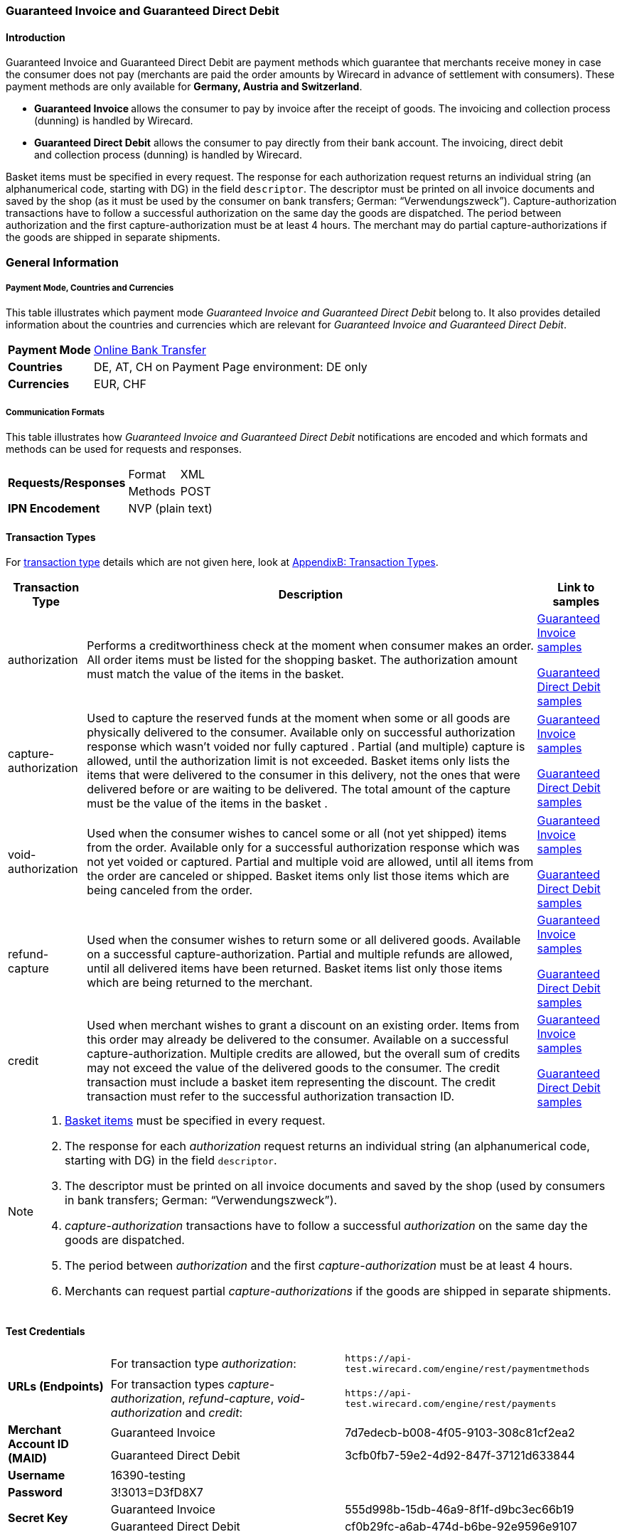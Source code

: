 [#GuaranteedInvoiceandDirectDebit]
=== Guaranteed Invoice and Guaranteed Direct Debit

[#GuaranteedInvoiceandDirectDebit_Introduction]
==== Introduction

Guaranteed Invoice and Guaranteed Direct Debit are payment methods which
guarantee that merchants receive money in case the consumer does not pay
(merchants are paid the order amounts by Wirecard in advance of
settlement with consumers). These payment methods are only available
for *Germany, Austria and Switzerland*.

* **Guaranteed Invoice **allows the consumer to pay by invoice after the
receipt of goods. The invoicing and collection process (dunning) is
handled by Wirecard.
* *Guaranteed Direct Debit* allows the consumer to pay directly from
their bank account. The invoicing, direct debit and collection process
(dunning) is handled by Wirecard.

//-

Basket items must be specified in every request. The response for each
authorization request returns an individual string (an alphanumerical
code, starting with DG) in the field `descriptor`. The descriptor must
be printed on all invoice documents and saved by the shop (as it must be
used by the consumer on bank transfers; German: “Verwendungszweck”).­­
Capture-authorization transactions have to follow a successful
authorization on the same day the goods are dispatched. The period
between authorization and the first capture-authorization must be at
least 4 hours. The merchant may do partial capture-authorizations if the
goods are shipped in separate shipments.

[#GuaranteedInvoiceandDirectDebit_GeneralInformation]
=== General Information

===== Payment Mode, Countries and Currencies

This table illustrates which payment mode _Guaranteed Invoice and
Guaranteed Direct Debit_ belong to. It also provides detailed
information about the countries and currencies which are relevant for
_Guaranteed Invoice and Guaranteed Direct Debit_.

[%autowidth]
[stripes=none]
[cols=",",]
|===
|*Payment Mode*
|<<PaymentMethods_PaymentMode_OnlineBankTransfer, Online Bank Transfer>>
|*Countries* v|DE, AT, CH
on Payment Page environment: DE only
|*Currencies* |EUR, CHF
|===

[#GuaranteedInvoiceandDirectDebit_Communication]
===== Communication Formats

This table illustrates how _Guaranteed Invoice and Guaranteed Direct Debit_ notifications are encoded and which formats and methods can be
used for requests and responses.

[%autowidth]
[stripes=none]
|===
.2+| *Requests/Responses* | Format | XML
   | Methods |POST
   | *IPN Encodement* 2+| NVP (plain text) |
|===

[#GuaranteedInvoiceandDirectDebit_TransactionTypes]
==== Transaction Types

For <<Glossary_TransactionType, transaction type>> details which are not given here, look
at <<AppendixB, AppendixB: Transaction Types>>.


[%autowidth]
[stripes=none]
|===
|Transaction Type |Description |Link to samples

|authorization |Performs a creditworthiness check at the moment when
consumer makes an order. All order items must be listed for the shopping
basket. The authorization amount must match the value of the items in
the basket.
v|<<GuaranteedInvoiceandDirectDebit_Samples_GuaranteedInvoice, Guaranteed Invoice samples>>

<<GuaranteedInvoiceandDirectDebit_Samples_DirectDebit, Guaranteed Direct Debit samples>>

|capture-authorization |Used to capture the reserved funds at the moment
when some or all goods are physically delivered to the consumer.
Available only on successful authorization response which wasn’t voided
nor fully captured . Partial (and multiple) capture is allowed, until
the authorization limit is not exceeded. Basket items only lists the
items that were delivered to the consumer in this delivery, not the ones
that were delivered before or are waiting to be delivered. The total
amount of the capture must be the value of the items in the basket .
v|<<GuaranteedInvoiceandDirectDebit_Samples_GuaranteedInvoice, Guaranteed Invoice samples>>

<<GuaranteedInvoiceandDirectDebit_Samples_DirectDebit, Guaranteed Direct Debit samples>>
|void-authorization |Used when the consumer wishes to cancel some or all
(not yet shipped) items from the order. Available only for a successful
authorization response which was not yet voided or captured. Partial and
multiple void are allowed, until all items from the order are canceled
or shipped. Basket items only list those items which are being canceled
from the order.
v|<<GuaranteedInvoiceandDirectDebit_Samples_GuaranteedInvoice, Guaranteed Invoice samples>>

<<GuaranteedInvoiceandDirectDebit_Samples_DirectDebit, Guaranteed Direct Debit samples>>
|refund-capture |Used when the consumer wishes to return some or all
delivered goods. Available on a successful capture-authorization.
Partial and multiple refunds are allowed, until all delivered items have
been returned. Basket items list only those items which are being
returned to the merchant.
v|<<GuaranteedInvoiceandDirectDebit_Samples_GuaranteedInvoice, Guaranteed Invoice samples>>

<<GuaranteedInvoiceandDirectDebit_Samples_DirectDebit, Guaranteed Direct Debit samples>>
|credit |Used when merchant wishes to grant a discount on an existing
order. Items from this order may already be delivered to the consumer.
Available on a successful capture-authorization. Multiple credits are
allowed, but the overall sum of credits may not exceed the value of the
delivered goods to the consumer. The credit transaction must include a
basket item representing the discount. The credit transaction must refer
to the successful authorization transaction ID.
v|<<GuaranteedInvoiceandDirectDebit_Samples_GuaranteedInvoice, Guaranteed Invoice samples>>

<<GuaranteedInvoiceandDirectDebit_Samples_DirectDebit, Guaranteed Direct Debit samples>>
|===

[NOTE]
====
. <<GuaranteedInvoiceandDirectDebit_BasketItemsDetails, Basket items>>  must be specified in every request.
. The response for each _authorization_ request returns an individual
string (an alphanumerical code, starting with DG) in the
field `descriptor`.
. The descriptor must be printed on all invoice documents and saved by
the shop (used by consumers in bank transfers; German:
“Verwendungszweck”).­­
. _capture-authorization_ transactions have to follow a successful
_authorization_ on the same day the goods are dispatched.
. The period between _authorization_ and the first
_capture-authorization_ must be at least 4 hours.
. Merchants can request partial _capture-authorizations_ if the goods
are shipped in separate shipments.
//-
====

[#GuaranteedInvoiceandDirectDebit_TestCredentials]
==== Test Credentials

[cols=",,"]
[%autowidth]
[stripes=none]
|===
.2+|*URLs (Endpoints)*
|For transaction type _authorization_:
|`\https://api-test.wirecard.com/engine/rest/paymentmethods`
|For transaction types _capture-authorization_, _refund-capture_,
_void-authorization_ and _credit_:
|``\https://api-test.wirecard.com/engine/rest/payments``
.2+|*Merchant Account ID (MAID)*
|Guaranteed Invoice
|7d7edecb-b008-4f05-9103-308c81cf2ea2
|Guaranteed Direct Debit
|3cfb0fb7-59e2-4d92-847f-37121d633844
|*Username*
2+|16390-testing
|*Password*
2+|3!3013=D3fD8X7
.2+|*Secret Key*
|Guaranteed Invoice
|555d998b-15db-46a9-8f1f-d9bc3ec66b19
.2+|Guaranteed Direct Debit
|cf0b29fc-a6ab-474d-b6be-92e9596e9107
|===

[#GuaranteedInvoiceandDirectDebit_Workflow]
==== Workflow

[#GuaranteedInvoiceandDirectDebit_StandardProcess]
===== Standard Process

[#GuaranteedInvoiceandDirectDebit_GuaranteedInvoice]
====== Guaranteed Invoice

image::images/11-13-guaranteed-invoice-and-direct-debit/guaranteed_invoice_workflow.png[Guaranteed Invoice Workflow, width=950, align="center"]

. Consumer adds items to shopping basket.
. Consumer selects the payment method _Guaranteed Invoice_.
. Merchant sends an _authorization_ request including items to
Wirecard.
. Merchant receives an _authorization_ response, including the
descriptor (an alphanumerical code, starting with DG).
. Merchant sends a _capture_ request to Wirecard when the items
are ready for delivery.
. After a successful _capture_, Wirecard or Merchant generates
the invoice, including the descriptor (an alphanumerical code, starting
with DG).
. Merchant waits for the incoming payment.
. If any payment changes are necessary, the following transaction types
are available: _credit_, _refund-capture_ or _void-authorization_.

//-

[#GuaranteedInvoiceandDirectDebit_GuaranteedDirectDebit]
====== Guaranteed Direct Debit

image::images/11-13-guaranteed-invoice-and-direct-debit/guaranteed_DD_workflow.png[Guaranteed Direct Debit Workflow, width=950, align="center"]

. Consumer adds items to shopping basket.
. Consumer selects the payment method _Guaranteed Direct Debit_.
. Merchant sends an _authorization_ request including items to
Wirecard.
. Merchant receives an _authorization_ response, including the
descriptor (an alphanumerical code, starting with DG).
. Merchant sends a _capture_ request to Wirecard when the items
are ready for delivery.
. After a successful _capture_, Wirecard or Merchant generates
the invoice, including the descriptor (an alphanumerical code, starting
with DG).
. Wirecard Bank collects the transaction amount from consumer's
bank account.
. If any payment changes are necessary, the following transaction types
are available: _credit_, _refund-capture_ or _void-authorization_.

//-

[#GuaranteedInvoiceandDirectDebit_ProcessChain]
===== Process Chain

Every merchant needs to follow the process chains below successfully in
a test environment to get an approval to go live. Wirecard checks and
approves the frontend/checkout and invoices (if generated and sent out
by the merchant).

NOTE: Please provide us with the order number and descriptor for each
transaction. 

[#GuaranteedInvoiceandDirectDebit_SimpleProcessChainforGuaranteedInvoice]
====== Simple Process Chain for Guaranteed Invoice

.A: Partial Cancelations

. Order (2 products + shipping costs + voucher) <authorization>
. Partial cancellation of 1 product <void-authorization>
. Partial cancellation of the rest <void-authorization>

//-

.B: Full Cancellation

. Order (2 products + shipping costs) <authorization>
. Full order cancellation <void-authorization>

//-

.C: Partial Deliveries

. Order (3 products + shipping costs + voucher) <authorization>
. Partial delivery of 1 product + shipping costs + voucher <capture-authorization>
. Partial delivery of the rest <capture-authorization>

//-

.D: Partial Cancellation & Partial Delivery

. Order (2 products + shipping costs + voucher) <authorization>
. Partial cancellation of 1 product <void-authorization>
. Partial delivery of 1 product + shipping costs + voucher <capture-authorization> +
. Invoice generation 

//-

.E: Partial Returns

. Order (2 products + shipping costs + voucher) <authorization>
. Complete delivery of the order <capture-authorization>
. Invoice generation
. Partial return of 1 product <refund-capture>
. Partial return of the rest <refund-capture> 

//-

.F: Full Return

. Order (2 products + shipping costs + voucher) <authorization>
. Complete delivery of the order <capture-authorization>
. Invoice generation
. Full return of the order <refund-capture> 

//-

.G: Reduction

. Order (2 products + shipping costs + voucher) <authorization>
. Reduction with negative amount <credit>
. Complete delivery of the order <capture-authorization>
. Invoice generation

//-

[#GuaranteedInvoiceandDirectDebit_ComplexProcessChainforGuaranteedInvoice]
====== Complex Process Chain for Guaranteed Invoice

.X: Reduction & Adjustment Charges

. Order (6 products including shipping costs) <authorization>
. Reduction with negative amount <credit>
. Partial delivery of 2 products + reduction <capture-authorization>
. Invoice generation 
. Adjustment charge with positive amount <credit>
. Partial delivery of the rest = 4 products + adjustment charge <capture-authorization> +
. Invoice generation
. Reduction with negative amount <credit>

//-

.Y: Partial Cancellation & Partial Return

. Order (6 products including shipping costs) <authorization>
. Partial delivery of 3 products <capture-authorization>
. Invoice generation
. Partial cancellation of 1 product <void-authorization>
. Partial return of 2 products <refund-capture>
. Partial delivery of 2 products <capture-authorization>
. Invoice generation
. Partial return of the rest = 3 products <refund-capture>

//-

[#GuaranteedInvoiceandDirectDebit-Fields]
==== Fields

The following elements are mandatory (M), optional (O) or conditional
\(C) for sending a request for the payment method Guaranteed Invoice and Diret Debit (complete field
list available in <<RestApi_Fields, REST API field list>>):

[cols=",,,,v", options="header"]
[frame=all]
[%autowidth]
|===
|*Field*
|*Cardinality*
|*Datatype*
|*Size*
|*Description*
5+|[[GuaranteedInvoiceandDirectDebit_Fields_Payment]]*payment* {set:cellbgcolor:#F6F6FF}
v|merchant-account-id {set:cellbgcolor:white}
|M
|Alphanumeric
|36
|Unique identifier for a merchant account
v|request-id
|M
|Alphanumeric
|150
v|This is the identification number of the request.
*It has to be unique for each request.*
v|transaction-type
|M
|Alphanumeric
|30
|This is the type for a transaction: “authorization”, “capture”, “void-authorization”, “refund-capture” and “credit” are supported for Guaranteed Invoice and Direct Debit.
|requested-amount
|M
|Numeric
|18,3
|This is the amount of the transaction. The amount of the decimal place depends on the currency. The amount must be between a defined minimum value and a defined maximum value.
|requested-amount@currency
|M
|
|
|This is the currency of the transaction. For Germany and Austria, only EUR is allowed. Switzerland additionally accepts CHF.
v|order-detail
|O
|Alphanumeric
|65535
|Details of the order filled by the merchant.
v|order-number
|M
|Alphanumeric
|64
|The order number from the merchant.
v|consumer-id
|O
|Alphanumeric
|
|Merchant’s identifier for the consumer.
v|invoice-id
|O
|Alphanumeric
|
|Merchant’s invoice identifier.
v|creditor-id
|C
|Alphanumeric
|
v|Wirecard Bank creditor identifier, provided by Wirecard Support
*Mandatory for Guaranteed Direct Debit only.*
v|locale
|O
|Alphanumeric
|
|It is used to control the language of the consumer message and the correspondence to the consumer. Allowed values: “fr”, “en”, “nl”, “de”.
If empty or with wrong value, German language is used by default. The same logic applies for Payment Page integration.
5+|[[GuaranteedInvoiceandDirectDebit_Fields_PaymentMethods]]*payment-methods* {set:cellbgcolor:#F6F6FF}
v|payment-methods.payment-method@name {set:cellbgcolor:white}
|M
|Alphanumeric
|15
|The name of the Payment Method is <ratepay-invoice> or <ratepay-elv>.
5+|[[GuaranteedInvoiceandDirectDebit_Fields_AccountHolder]]*account-holder* {set:cellbgcolor:#F6F6FF}
v|account-holder.first-name {set:cellbgcolor:white}
|M
|Alphanumeric
|
|
v|account-holder.last-name
|M
|Alphanumeric
|
|
v|account-holder.email   
|M
|Alphanumeric
|
|
v|account-holder.phone
|M
|Alphanumeric
|
|
v|account-holder.date-of-birth
|M
|Alphanumeric
|
|
v|account-holder.gender
|O
|Token
|
|
5+|[[GuaranteedInvoiceandDirectDebitFields_AccountHolderAddress]]*account-holder.address* {set:cellbgcolor:#F6F6FF}
v|account-holder.address.street1 {set:cellbgcolor:white}
|M
|Alphanumeric
|
|Must include house number.
v|account-holder.address.street2
|O
|Alphanumeric
|
|
v|account-holder.address.city
|M
|Alphanumeric
|
|
v|account-holder.address.state
|O
|Alphanumeric
|
|
v|account-holder.address.country
|M
|Token
|
|
v|account-holder.address.postal-code
|M
|Alphanumeric
|
|
4+|[[GuaranteedInvoiceandDirectDebit_Fields_BankAccount]]*bank-account* {set:cellbgcolor:#F6F6FF}
v|Consumer's bank account details.
*Mandatory for Guaranteed Direct Debit only*.
v|bank-account.bank-name {set:cellbgcolor:white}
|M
|Alphanumeric
|
|
v|bank-account.iban
|C
|Alphanumeric
|
|Mandatory if <account-number> is not used
v|bank-account.bic
|C
|Alphanumeric
|
|Mandatory if <iban> is used
v|bank-account.account-number
|C
|Alphanumeric
|
|Mandatory if <iban> is not used
v|bank-account.bank-code
|C
|Alphanumeric
|
|Mandatory if <account-number> is used
5+|[[GuaranteedInvoiceandDirectDebit_Fields_OrderItems]]*order-items* {set:cellbgcolor:#F6F6FF}
v|order-items.order-item.name {set:cellbgcolor:white}
|M
|Alphanumeric
|
|Name of the item in the basket.
v|order-items.order-item.article-number
|M
|Alphanumeric
|
|EAN or other article identifier for merchant.
v|order-items.order-item.amount
|M
|Number
|
|Item’s price per unit.
v|order-items.order-item.tax-rate
|M
|Number
|
|Item’s tax rate per unit.
v|order-items.order-item.quantity
|M
|Number
|
|Total count of items in the order.
4+|[[GuaranteedInvoiceandDirectDebit_Fields_Shipping]]*shipping* {set:cellbgcolor:#F6F6FF}
|Shipping fields have to match the billing address (specified as <<GuaranteedInvoiceandDirectDebit_Fields_AccountHolder, account-holder>>).
v|shipping/first-name {set:cellbgcolor:white}
|O
|Alphanumeric
|
|
v|shipping/last-name
|O
|Alphanumeric
|
|
v|shipping/phone
|O
|Alphanumeric
|
|
4+|[[GuaranteedInvoiceandDirectDebit_Fields_ShippingAaddress]]*shipping/address* {set:cellbgcolor:#F6F6FF}
|Shipping/address fields have to match the billing address (specified as <<GuaranteedInvoiceandDirectDebitFields_AccountHolderAddress, account-holder.address>>).
v|shipping/address/street1 {set:cellbgcolor:white}
|O
|Alphanumeric
|
|
v|shipping/address/street2
|O
|Alphanumeric
|
|
v|shipping/address/city
|O
|Alphanumeric
|
|
v|shipping/address/state
|O
|Alphanumeric
|
|
v|shipping/address/country
|O
|Alphanumeric
|
|
v|shipping/address/postal-code
|O
|Alphanumeric
|
|
5+|[[GuaranteedInvoiceandDirectDebit_Fields_Device]]*device* {set:cellbgcolor:#F6F6FF}
v|device/fingerprint {set:cellbgcolor:white}
|C
|Alphanumeric
|
v|Device fingerprinting token that was used in merchant’s online shop to track this transaction.
*It is mandatory for _authorization._*
5+|[[GuaranteedInvoiceandDirectDebit_Fields_Mandate]]mandate {set:cellbgcolor:#F6F6FF}
v|mandate.mandate-id {set:cellbgcolor:white}
|C
|Alphanumeric
|
v|Mandate ID will be generated by wirecard. Please use the following statement as placeholder: “Wird nach Kaufabschluss übermittelt“
*Mandatory for Guaranteed Direct Debit only.*
|===

[#GuaranteedInvoiceandDirectDebit_Features]
==== Features

[#GuaranteedInvoiceandDirectDebit_Features_Bankaccountdetails]
===== Bank Account Details

consist either of

* _account-owner_, _bank-name_, _account-number_ and __bank-c__ode +
or
* _account-owner_, _bank-name_, _iban_ and _bic_ for SEPA standard.

NOTE: Account holder details must
cover _first-name_, _last-name_, _email_, _phone_, _date-of-birth,_ _address
and gender_. Address within the account holder details must
include _street1 (including house
number)_, _city_, _country_ and _postal-code_.

NOTE: Shipping address has to match the billing address. 

[#GuaranteedInvoiceandDirectDebit_BasketItemsDetails]
===== Basket Items Details

Basket items details must be sent along with every request. Content of
the shopping basket depends on the location of the items.
There can be 3 different locations:

* the (distribution) storage of the merchant,
* the delivery (items are „on the road“); and
* home of the consumer.

The shopping basket always contains the items that are being authorized
(ordered), captured (delivered), voided (canceled), refunded (returned)
or credited depending to the transaction type.

The detailed items of the shopping basket will be stored as a part of
payment details on provider and they can be obtained from Wirecard
Processing API later as part of transaction details.
 
[cols="v,,,", options="header"]
[frame=all]
[%autowidth]
|===
|*Field*
|*Cardinality  Req/Resp*
|*Datatype*
|*Description*

|order-items.order-item.name
|M
|Alphanumeric
|Name of the item in the basket.
|order-items.order-item.article-number
|M
|Alphanumeric
|EAN or other article identifier for merchant.
|order-items.order-item.amount
|M
|Number
|Item’s price per unit.
|order-items.order-item.tax-rate
|M
|Number
|Item’s tax rate per unit.
|order-items.order-item.quantity
|M
|Number
|Total count of items in the order.
|===

[#GuaranteedInvoiceandDirectDebit-DeviceFingerprint(GuaranteedInvoice)]
===== Device Fingerprint (Guaranteed Invoice)

====== Introduction

_Device Fingerprint (Guaranteed Invoice)_ is a method of fraud
protection and able to identify technical devices. Fraudsters learn to
exploit the weaknesses of traditional fraud prevention tools over time.
We protect businesses from fraud and loss of revenue with  innovative
fraud prevention: by automatically linking transactions, fraud can be
detected in real time. With our self-learning and adaptive software you
are prepared to face new and upcoming fraud scenarios. This document
describes the procedure of a _Device Fingerprint_ call and how to
implement its result in the PAYMENT_QUERY operation and PAYMENT_REQUEST
operation.

====== Generate a Unique Token

To generate a fingerprint you first need to create a unique token within
your online shop. To ensure that the token is really unique, we suggest
using a combination of customer id and timestamp which is encrypted,
with MD5 for instance.

. Generate a unique token (Example)

[source, PHP, syntaxhighlighter-pre]
----
$deviceIdentSId = 'WDWL';
$timestamp = microtime();
$customerId = $customerObject->getId();
$deviceIdentToken = md5($customerId . "_" . $timestamp);
----

====== Run JavaScript

We recommend outputting the _Device Fingerprint_ JavaScript code as
early as possible to get a sufficient latency between script call and
end of the order.

For instance when the customer entered the checkout or when the customer
is putting a first item into the cart.

Please ensure that this script is executed only one-time per session
(per customer + checkout + device).

. Output Device Fingerprint JavaScript (Example)

[source, JavaScript]
----
<script language="JavaScript">
 var di = {t:'<?php echo $deviceIdentToken ?>',v:'<?php echo $deviceIdentSId ?>',l:'Checkout'};
 </script>
 <script type="text/javascript" src="//d.ratepay.com/<?php echo $deviceIdentSId ?>/di.js">
</script>
 <noscript><link rel="stylesheet" type="text/css" href="//d.ratepay.com/di.css?t=<?php echo $deviceIdentToken ?>&v=<?php echo $deviceIdentSId ?>&l=Checkout">
</noscript>
<object type="application/x-shockwave-flash" data="//d.ratepay.com/<?php echo $deviceIdentSId?>/c.swf" width="0" height="0">
<param name="movie" value="//d.ratepay.com/<?php echo $deviceIdentSId ?>/c.swf" />
<param name="flashvars" value="t=<?php echo $deviceIdentToken ?>&v=<?php echo $deviceIdentSId?>"/><param name="AllowScriptAccess" value="always"/>
</object>
----

====== Data Transfer to Wirecard

Please transfer the deviceIdentToken within the authorization request to
Wirecard. You can find a corresponding XML sample for either <<GuaranteedInvoiceandDirectDebit_Samples_GuaranteedInvoice, Guaranteed Invoice>> or <<GuaranteedInvoiceandDirectDebit_Samples_DirectDebit, Guaranteed Direct Debit>>.

[#GuaranteedInvoiceandDirectDebit_RegularConsumers]
===== Regular Consumers

Regular consumers who pay their bills on time are important capital for
each merchant. With Wirecard, merchants can use this capital as a
payment method.

To accomplish that, merchants simply submit a list with the order and
payment history of their consumers to Wirecard.

http://wcdwl.ratepay.com/index.php/en/overview.html[Here] you can
find which format (and content) you need for the list and how to upload
it.

[#GuaranteedInvoiceandDirectDebit-ConsenttoGeneralTermsandConditions]
===== Consent to General Terms and Conditions

During checkout, the consumer has to agree to Wirecard's general terms
and conditions. They have to give their consent by ticking an
appropriate checkbox.

[%autowidth]
|===
|Language |Check-box text |Correct links

|English
|I herewith confirm that I have read the https://www.wirecardbank.com/privacy-documents/datenschutzhinweise-fuer-die-wirecard-zahlarten/[privacy
notice] and https://www.wirecardbank.com/privacy-documents/zusatzliche-geschaftsbedingungen-fur-wirecard-zahlarten/[additional terms and conditions] for Wirecard payment types and that I accept their
validity.
a|* https://www.wirecardbank.com/privacy-documents/datenschutzhinweise-fuer-die-wirecard-zahlarten/[privacy notice]:
link to
https://www.wirecardbank.com/privacy-documents/datenschutzhinweise-fuer-die-wirecard-zahlarten
* https://www.wirecardbank.com/privacy-documents/zusatzliche-geschaftsbedingungen-fur-wirecard-zahlarten/[additional terms and conditions]:
link to
https://www.wirecardbank.com/privacy-documents/zusatzliche-geschaftsbedingungen-fur-wirecard-zahlarten/
|Deutsch
|Hiermit bestätige ich, dass ich die https://www.wirecardbank.de/privacy-documents/datenschutzhinweis-fur-die-wirecard-zahlarten/[Datenschutzhinweise]
und https://www.wirecardbank.de/privacy-documents/zusatzliche-geschaftsbedingungen-fur-wirecard-zahlarten/[zusätzlichen Geschäftsbedingungen] für Wirecard-Zahlarten zur Kenntnis genommen habe und mit deren Geltung einverstanden bin.
a|* https://www.wirecardbank.de/privacy-documents/datenschutzhinweis-fur-die-wirecard-zahlarten/[Datenschutzhinweise]:
link to
https://www.wirecardbank.de/privacy-documents/datenschutzhinweis-fur-die-wirecard-zahlarten/[https://www.wirecardbank.com/privacy-documents/datenschutzhinweise-fuer-die-wirecard-zahlarten/]
* https://www.wirecardbank.de/privacy-documents/zusatzliche-geschaftsbedingungen-fur-wirecard-zahlarten/[zusätzliche Geschäftsbedingungen]:
link to
https://www.wirecardbank.de/privacy-documents/zusatzliche-geschaftsbedingungen-fur-wirecard-zahlarten/[https://www.wirecardbank.com/privacy-documents/zusatzliche-geschaftsbedingungen-fur-wirecard-zahlarten/]
|===

Make sure that the privacy notice and the additional terms and
conditions are linked properly.

====== Additional business conditions

When the consumers use either _Guaranteed Invoice_ or _Guaranteed Direct
Debit,_ payments with debt discharging effect can be made solely to
Wirecard.

[#GuaranteedInvoiceandDirectDebit_Samples]
==== Samples: Request, Response and Notification

Click <<GeneralPlatformFeatures_IPN_NotificationExamples, here>> for corresponding notification samples.

[#GuaranteedInvoiceandDirectDebit_Samples_GuaranteedInvoice]
===== Guaranteed Invoice

====== _authorization_

.*XML authorization Request (Successful)*

[source, XML, syntaxhighlighter-pre]
----
<?xml version="1.0" encoding="utf-8" standalone="yes"?>
<payment xmlns="http://www.elastic-payments.com/schema/payment">
  <merchant-account-id>7d7edecb-b008-4f05-9103-308c81cf2ea2</merchant-account-id>
  <request-id>8b4b145e-fb5a-4c12-ad9a-396a46b83593</request-id>
  <transaction-type>authorization</transaction-type>
  <payment-methods>
    <payment-method name="ratepay-invoice" />
  </payment-methods>
  <requested-amount currency="EUR">400</requested-amount>
  <order-number>180801110644949</order-number>
  <account-holder>
    <first-name> John</first-name>
    <last-name>Doe</last-name>
    <email>John@doe.de</email>
    <phone>03018425165</phone>
    <date-of-birth>27-12-1973</date-of-birth>
    <address>
      <street1> Nicht versenden Weg 12</street1>
      <city>Berlin</city>
      <state>Berlin</state>
      <country>DE</country>
      <postal-code>13353</postal-code>
    </address>
  </account-holder>
  <order-items>
    <order-item>
      <name>Denim 753 Blue 27/32</name>
      <article-number>1</article-number>
      <amount currency="EUR">150</amount>
      <tax-rate>19</tax-rate>
      <quantity>1</quantity>
    </order-item>
    <order-item>
      <name>Women V-Neck S</name>
      <article-number>12</article-number>
      <amount currency="EUR">50</amount>
      <tax-rate>19</tax-rate>
      <quantity>1</quantity>
    </order-item>
    <order-item>
      <name>Sneakers Size 44</name>
      <article-number>123</article-number>
      <amount currency="EUR">200</amount>
      <tax-rate>19</tax-rate>
      <quantity>1</quantity>
    </order-item>
  </order-items>
  <locale>nl</locale>
</payment>
----

.*XML authorization Response (Successful)*

[source, XML,syntaxhighlighter-pre]
----
<?xml version="1.0" encoding="utf-8" standalone="yes"?>
<payment xmlns="http://www.elastic-payments.com/schema/payment" xmlns:ns2="http://www.elastic-payments.com/schema/epa/transaction">
  <merchant-account-id>7d7edecb-b008-4f05-9103-308c81cf2ea2</merchant-account-id>
  <transaction-id>32783284-5bce-4d5f-aca6-25fa17f6ad53</transaction-id>
  <request-id>8b4b145e-fb5a-4c12-ad9a-396a46b83593</request-id>
  <transaction-type>authorization</transaction-type>
  <transaction-state>success</transaction-state>
  <completion-time-stamp>2018-08-01T09:06:46.000Z</completion-time-stamp>
  <statuses>
    <status code="201.0000" description="The resource was successfully created." severity="information" provider-transaction-id="09-201808019802726" />
  </statuses>
  <requested-amount currency="EUR">400</requested-amount>
  <account-holder>
    <first-name> John</first-name>
    <last-name>Doe</last-name>
    <email>John@doe.de</email>
    <phone>03018425165</phone>
    <address>
      <street1> Nicht versenden Weg 12</street1>
      <city>Berlin</city>
      <state>Berlin</state>
      <country>DE</country>
      <postal-code>13353</postal-code>
    </address>
  </account-holder>
  <order-number>180801110644949</order-number>
  <order-items>
    <order-item>
      <name>Denim 753 Blue 27/32</name>
      <article-number>1</article-number>
      <amount currency="EUR">150</amount>
      <tax-rate>19</tax-rate>
      <quantity>1</quantity>
    </order-item>
    <order-item>
      <name>Women V-Neck S</name>
      <article-number>12</article-number>
      <amount currency="EUR">50</amount>
      <tax-rate>19</tax-rate>
      <quantity>1</quantity>
    </order-item>
    <order-item>
      <name>Sneakers Size 44</name>
      <article-number>123</article-number>
      <amount currency="EUR">200</amount>
      <tax-rate>19</tax-rate>
      <quantity>1</quantity>
    </order-item>
  </order-items>
  <descriptor>DK0073634K2</descriptor>
  <payment-methods>
    <payment-method name="ratepay-invoice" />
  </payment-methods>
  <locale>nl</locale>
</payment>
----

====== _capture-authorization_

.*XML capture-authorization Request (Successful)*

[source, XML, syntaxhighlighter-pre]
----
<?xml version="1.0" encoding="utf-8" standalone="yes"?>
<payment xmlns="http://www.elastic-payments.com/schema/payment">
  <merchant-account-id>7d7edecb-b008-4f05-9103-308c81cf2ea2</merchant-account-id>
  <request-id>314fa896-16ba-4787-b12d-0a7d1169105b</request-id>
  <transaction-type>capture-authorization</transaction-type>
  <payment-methods>
    <payment-method name="ratepay-invoice" />
  </payment-methods>
  <requested-amount currency="EUR">200</requested-amount>
  <parent-transaction-id>32783284-5bce-4d5f-aca6-25fa17f6ad53</parent-transaction-id>
  <order-items>
    <order-item>
      <name>Denim 753 Blue 27/32</name>
      <article-number>1</article-number>
      <amount currency="EUR">150</amount>
      <tax-rate>19</tax-rate>
      <quantity>1</quantity>
    </order-item>
    <order-item>
      <name>Women V-Neck S</name>
      <article-number>12</article-number>
      <amount currency="EUR">50</amount>
      <tax-rate>19</tax-rate>
      <quantity>1</quantity>
    </order-item>
  </order-items>
</payment>
----

.*XML capture-authorization Response (Successful)*

[source, XML, syntaxhighlighter-pre]
----
<?xml version="1.0" encoding="utf-8" standalone="yes"?>
<payment xmlns="http://www.elastic-payments.com/schema/payment" xmlns:ns2="http://www.elastic-payments.com/schema/epa/transaction" self="https://api-test.wirecard.com:443/engine/rest/merchants/7d7edecb-b008-4f05-9103-308c81cf2ea2/payments/789b1a74-2d07-477c-a5eb-d6dd61872d88">
  <merchant-account-id ref="https://api-test.wirecard.com:443/engine/rest/config/merchants/7d7edecb-b008-4f05-9103-308c81cf2ea2">7d7edecb-b008-4f05-9103-308c81cf2ea2</merchant-account-id>
  <transaction-id>789b1a74-2d07-477c-a5eb-d6dd61872d88</transaction-id>
  <request-id>314fa896-16ba-4787-b12d-0a7d1169105b</request-id>
  <transaction-type>capture-authorization</transaction-type>
  <transaction-state>success</transaction-state>
  <completion-time-stamp>2018-08-01T09:07:19.000Z</completion-time-stamp>
  <statuses>
    <status code="201.0000" description="ratepay:The resource was successfully created." severity="information" provider-transaction-id="09-201808019802726" />
  </statuses>
  <requested-amount currency="EUR">200</requested-amount>
  <parent-transaction-id>32783284-5bce-4d5f-aca6-25fa17f6ad53</parent-transaction-id>
  <account-holder>
    <first-name> John</first-name>
    <last-name>Doe</last-name>
    <email>John@doe.de</email>
    <phone>03018425165</phone>
    <address>
      <street1> Nicht versenden Weg 12</street1>
      <city>Berlin</city>
      <state>Berlin</state>
      <country>DE</country>
      <postal-code>13353</postal-code>
    </address>
  </account-holder>
  <order-number>180801110644949</order-number>
  <order-items>
    <order-item>
      <name>Denim 753 Blue 27/32</name>
      <article-number>1</article-number>
      <amount currency="EUR">150</amount>
      <tax-rate>19</tax-rate>
      <quantity>1</quantity>
    </order-item>
    <order-item>
      <name>Women V-Neck S</name>
      <article-number>12</article-number>
      <amount currency="EUR">50</amount>
      <tax-rate>19</tax-rate>
      <quantity>1</quantity>
    </order-item>
  </order-items>
  <descriptor>DK0073634K2</descriptor>
  <payment-methods>
    <payment-method name="ratepay-invoice" />
  </payment-methods>
  <parent-transaction-amount currency="EUR">400.000000</parent-transaction-amount>
  <api-id>elastic-api</api-id>
  <locale>nl</locale>
  <provider-account-id>0000003174069FC7</provider-account-id>
</payment>
----

====== _credit_

.*XML credit Request (Successful)*

[source, XML, syntaxhighlighter-pre]
----
<?xml version="1.0" encoding="utf-8" standalone="yes"?>
<payment xmlns="http://www.elastic-payments.com/schema/payment">
  <merchant-account-id>7d7edecb-b008-4f05-9103-308c81cf2ea2</merchant-account-id>
  <request-id>0891f924-c326-4a39-ab04-2d240743a161</request-id>
  <transaction-type>credit</transaction-type>
  <payment-methods>
    <payment-method name="ratepay-invoice" />
  </payment-methods>
  <parent-transaction-id>32783284-5bce-4d5f-aca6-25fa17f6ad53</parent-transaction-id>
  <requested-amount currency="EUR">10</requested-amount>
 <account-holder>
  <first-name> John</first-name>
  <last-name>Doe</last-name>
  <email>John@doe.de</email>
  <phone>03018425165</phone>
     <date-of-birth>27-12-1973</date-of-birth>
     <address>
       <street1> Nicht versenden Weg 12</street1>
       <city>Berlin</city>
       <state>Berlin</state>
       <country>DE</country>
       <postal-code>13353</postal-code>
     </address>
  </account-holder>
  <order-items>
    <order-item>
      <name>Nachlass über € 10,00</name>
      <article-number>1</article-number>
      <amount currency="EUR">10</amount>
      <tax-rate>19</tax-rate>
      <quantity>1</quantity>
    </order-item>
  </order-items>
</payment>
----

.*XML credit Response (Successful)*

[source, XML, syntaxhighlighter-pre]
----
<?xml version="1.0" encoding="utf-8" standalone="yes"?>
<payment xmlns="http://www.elastic-payments.com/schema/payment" xmlns:ns2="http://www.elastic-payments.com/schema/epa/transaction" self="https://api-test.wirecard.com:443/engine/rest/merchants/7d7edecb-b008-4f05-9103-308c81cf2ea2/payments/42a30b0b-9aed-47cb-89e5-dc3649d770b2">
  <merchant-account-id ref="https://api-test.wirecard.com:443/engine/rest/config/merchants/7d7edecb-b008-4f05-9103-308c81cf2ea2">7d7edecb-b008-4f05-9103-308c81cf2ea2</merchant-account-id>
  <transaction-id>42a30b0b-9aed-47cb-89e5-dc3649d770b2</transaction-id>
  <request-id>0891f924-c326-4a39-ab04-2d240743a161</request-id>
  <transaction-type>credit</transaction-type>
  <transaction-state>success</transaction-state>
  <completion-time-stamp>2018-08-01T09:07:54.000Z</completion-time-stamp>
  <statuses>
    <status code="201.0000" description="ratepay:The resource was successfully created." severity="information" provider-transaction-id="09-201808019802726" />
  </statuses>
  <requested-amount currency="EUR">10</requested-amount>
  <parent-transaction-id>32783284-5bce-4d5f-aca6-25fa17f6ad53</parent-transaction-id>
  <account-holder>
    <first-name> John</first-name>
    <last-name>Doe</last-name>
    <email>John@doe.de</email>
    <phone>03018425165</phone>
    <address>
      <street1> Nicht versenden Weg 12</street1>
      <city>Berlin</city>
      <state>Berlin</state>
      <country>DE</country>
      <postal-code>13353</postal-code>
    </address>
  </account-holder>
  <order-number>180801110644949</order-number>
  <order-items>
    <order-item>
      <name>Nachlass ?ber ? 10,00</name>
      <article-number>1</article-number>
      <amount currency="EUR">10</amount>
      <tax-rate>19</tax-rate>
      <quantity>1</quantity>
    </order-item>
  </order-items>
  <descriptor>DK0073634K2</descriptor>
  <payment-methods>
    <payment-method name="ratepay-invoice" />
  </payment-methods>
  <parent-transaction-amount currency="EUR">400.000000</parent-transaction-amount>
  <api-id>elastic-api</api-id>
  <locale>nl</locale>
  <provider-account-id>0000003174069FC7</provider-account-id>
</payment>
----

====== _refund-capture_

.*XML refund-capture Request (Successful)*

[source, XML, syntaxhighlighter-pre]
----
<?xml version="1.0" encoding="utf-8" standalone="yes"?>
<payment xmlns="http://www.elastic-payments.com/schema/payment">
    <merchant-account-id>7d7edecb-b008-4f05-9103-308c81cf2ea2</merchant-account-id>
    <request-id>d7287da8-00a9-48b0-ac3b-8ea14a1f3440</request-id>
    <transaction-type>refund-capture</transaction-type>
    <payment-methods>
        <payment-method name="ratepay-invoice" />
    </payment-methods>
    <requested-amount currency="EUR">50</requested-amount>
    <parent-transaction-id>789b1a74-2d07-477c-a5eb-d6dd61872d88</parent-transaction-id>
    <order-items>
    <order-item>
      <name>Women V-Neck S</name>
      <article-number>12</article-number>
      <amount currency="EUR">50</amount>
      <tax-rate>19</tax-rate>
      <quantity>1</quantity>
    </order-item>
    </order-items></payment>
----

.*XML refund-capture Response (Successful)*

[source, XML, syntaxhighlighter-pre]
----
<?xml version="1.0" encoding="utf-8" standalone="yes"?>
<payment xmlns="http://www.elastic-payments.com/schema/payment" xmlns:ns2="http://www.elastic-payments.com/schema/epa/transaction" self="https://api-test.wirecard.com:443/engine/rest/merchants/7d7edecb-b008-4f05-9103-308c81cf2ea2/payments/34c6ed51-c417-413e-a1f0-e7074f24b19b">
  <merchant-account-id ref="https://api-test.wirecard.com:443/engine/rest/config/merchants/7d7edecb-b008-4f05-9103-308c81cf2ea2">7d7edecb-b008-4f05-9103-308c81cf2ea2</merchant-account-id>
  <transaction-id>34c6ed51-c417-413e-a1f0-e7074f24b19b</transaction-id>
  <request-id>d7287da8-00a9-48b0-ac3b-8ea14a1f3440</request-id>
  <transaction-type>refund-capture</transaction-type>
  <transaction-state>success</transaction-state>
  <completion-time-stamp>2018-08-01T09:08:33.000Z</completion-time-stamp>
  <statuses>
    <status code="201.0000" description="ratepay:The resource was successfully created." severity="information" provider-transaction-id="09-201808019802726" />
  </statuses>
  <requested-amount currency="EUR">50</requested-amount>
  <parent-transaction-id>789b1a74-2d07-477c-a5eb-d6dd61872d88</parent-transaction-id>
  <account-holder>
    <first-name> John</first-name>
    <last-name>Doe</last-name>
    <email>John@doe.de</email>
    <phone>03018425165</phone>
    <address>
      <street1> Nicht versenden Weg 12</street1>
      <city>Berlin</city>
      <state>Berlin</state>
      <country>DE</country>
      <postal-code>13353</postal-code>
    </address>
  </account-holder>
  <order-number>180801110644949</order-number>
  <order-items>
    <order-item>
      <name>Women V-Neck S</name>
      <article-number>12</article-number>
      <amount currency="EUR">50</amount>
      <tax-rate>19</tax-rate>
      <quantity>1</quantity>
    </order-item>
  </order-items>
  <descriptor>DK0073634K2</descriptor>
  <payment-methods>
    <payment-method name="ratepay-invoice" />
  </payment-methods>
  <parent-transaction-amount currency="EUR">200.000000</parent-transaction-amount>
  <api-id>elastic-api</api-id>
  <locale>nl</locale>
  <provider-account-id>0000003174069FC7</provider-account-id>
</payment>
----

====== _void-authorization_

.*XML void-authorization Request (Successful)*

[source, XML, syntaxhighlighter-pre]
----
<?xml version="1.0" encoding="utf-8"?>
<payment xmlns="http://www.elastic-payments.com/schema/payment">
  <merchant-account-id>7d7edecb-b008-4f05-9103-308c81cf2ea2</merchant-account-id>
  <request-id>cdcb75f9-5131-4459-a201-c5db7c8172e4</request-id>
  <transaction-type>void-authorization</transaction-type>
  <payment-methods>
    <payment-method name="ratepay-invoice" />
  </payment-methods>
  <parent-transaction-id>32783284-5bce-4d5f-aca6-25fa17f6ad53</parent-transaction-id>
  <requested-amount currency="EUR">200</requested-amount>
  <account-holder>
        <first-name> John</first-name>
  <last-name>Doe</last-name>
  <email>John@doe.de</email>
    <phone>03018425165</phone>
    <date-of-birth>27-12-1973</date-of-birth>
    <address>
      <street1> Nicht versenden Weg 12</street1>
      <city>Berlin</city>
      <state>Berlin</state>
      <country>DE</country>
      <postal-code>13353</postal-code>
    </address>
  </account-holder>
  <order-items>
    <order-item>
      <name>Sneakers Size 44</name>
      <article-number>123</article-number>
      <amount currency="EUR">200</amount>
      <tax-rate>19</tax-rate>
      <quantity>1</quantity>
    </order-item>
  </order-items>
</payment>
----

.*XML void-authorization Response (Successful)*

[source, XML, syntaxhighlighter-pre]
----
<?xml version="1.0" encoding="utf-8" standalone="yes"?>
<payment xmlns="http://www.elastic-payments.com/schema/payment" xmlns:ns2="http://www.elastic-payments.com/schema/epa/transaction" self="https://api-test.wirecard.com:443/engine/rest/merchants/7d7edecb-b008-4f05-9103-308c81cf2ea2/payments/265b5d4f-7a4c-4b93-9189-ab4c0a09e3f2">
  <merchant-account-id ref="https://api-test.wirecard.com:443/engine/rest/config/merchants/7d7edecb-b008-4f05-9103-308c81cf2ea2">7d7edecb-b008-4f05-9103-308c81cf2ea2</merchant-account-id>
  <transaction-id>265b5d4f-7a4c-4b93-9189-ab4c0a09e3f2</transaction-id>
  <request-id>cdcb75f9-5131-4459-a201-c5db7c8172e4</request-id>
  <transaction-type>void-authorization</transaction-type>
  <transaction-state>success</transaction-state>
  <completion-time-stamp>2018-08-01T09:09:37.000Z</completion-time-stamp>
  <statuses>
    <status code="201.0000" description="ratepay:The resource was successfully created." severity="information" provider-transaction-id="09-201808019802726" />
  </statuses>
  <requested-amount currency="EUR">200</requested-amount>
  <parent-transaction-id>32783284-5bce-4d5f-aca6-25fa17f6ad53</parent-transaction-id>
  <account-holder>
    <first-name> John</first-name>
    <last-name>Doe</last-name>
    <email>John@doe.de</email>
    <phone>03018425165</phone>
    <address>
      <street1> Nicht versenden Weg 12</street1>
      <city>Berlin</city>
      <state>Berlin</state>
      <country>DE</country>
      <postal-code>13353</postal-code>
    </address>
  </account-holder>
  <order-number>180801110644949</order-number>
  <order-items>
    <order-item>
      <name>Sneakers Size 44</name>
      <article-number>123</article-number>
      <amount currency="EUR">200</amount>
      <tax-rate>19</tax-rate>
      <quantity>1</quantity>
    </order-item>
  </order-items>
  <descriptor>DK0073634K2</descriptor>
  <payment-methods>
    <payment-method name="ratepay-invoice" />
  </payment-methods>
  <parent-transaction-amount currency="EUR">400.000000</parent-transaction-amount>
  <api-id>elastic-api</api-id>
  <locale>nl</locale>
  <provider-account-id>0000003174069FC7</provider-account-id>
</payment>
----

[#GuaranteedInvoiceandDirectDebit_Samples_GuaranteedInvoice_DeviceIdentToken]
====== _authorization_ Request to Wirecard

.*deviceIdentToken Transfer*

[source, XML, syntaxhighlighter-pre]
----
<?xml version="1.0" encoding="utf-8" standalone="yes"?>
<payment xmlns="http://www.elastic-payments.com/schema/payment">
  <merchant-account-id>7d7edecb-b008-4f05-9103-308c81cf2ea2</merchant-account-id>
  <request-id>8fc6c4de-59af-4bcc-8e26-15322c674052</request-id>
  <transaction-type>authorization</transaction-type>
  <payment-methods>
    <payment-method name="ratepay-invoice" />
  </payment-methods>
  <requested-amount currency="EUR">400</requested-amount>
  <order-number>180801121956992</order-number>
  <account-holder>
    <first-name> Hans-Jürgen </first-name>
    <last-name>Wischnewski</last-name>
    <email>hans@qenta.de</email>
    <phone>03018425165</phone>
    <date-of-birth>27-12-1973</date-of-birth>
    <address>
      <street1> Nicht versenden Weg 12</street1>
      <city>Berlin</city>
      <state>Berlin</state>
      <country>DE</country>
      <postal-code>13353</postal-code>
    </address>
  </account-holder>
  <order-items>
    <order-item>
      <name>Denim 753 Blue 27/32</name>
      <article-number>1</article-number>
      <amount currency="EUR">150</amount>
      <tax-rate>19</tax-rate>
      <quantity>1</quantity>
    </order-item>
    <order-item>
      <name>Women V-Neck S</name>
      <article-number>12</article-number>
      <amount currency="EUR">50</amount>
      <tax-rate>19</tax-rate>
      <quantity>1</quantity>
    </order-item>
    <order-item>
      <name>Sneakers Size 44</name>
      <article-number>123</article-number>
      <amount currency="EUR">200</amount>
      <tax-rate>19</tax-rate>
      <quantity>1</quantity>
    </order-item>
  </order-items>
  <device>
    <fingerprint>DeviceIdentToken</fingerprint>
  </device>
</payment>
----

[#GuaranteedInvoiceandDirectDebit_Samples_DirectDebit]
===== Direct Debit

====== _authorization_

.*XML authorization Request (Successful)*

[source, XML, syntaxhighlighter-pre]
----
<?xml version="1.0" encoding="utf-8" standalone="yes"?>
<payment xmlns="http://www.elastic-payments.com/schema/payment">
  <merchant-account-id>3cfb0fb7-59e2-4d92-847f-37121d633844</merchant-account-id>
  <request-id>c765ff24-cbe7-45a3-98a1-e5bfd149b7cd</request-id>
  <transaction-type>authorization</transaction-type>
  <payment-methods>
    <payment-method name="ratepay-elv" />
  </payment-methods>
  <requested-amount currency="EUR">400</requested-amount>
  <order-number>180801111842579</order-number>
  <mandate>
    <mandate-id>Wird nach dem Kauf uebermittelt</mandate-id>
    <signed-date>08-02-2017</signed-date>
  </mandate>
  <creditor-id>DE98ZZZ09999999999</creditor-id>
  <account-holder>
    <first-name> John</first-name>
    <last-name>Doe</last-name>
    <email>John@doe.de</email>
    <phone>03018425165</phone>
    <date-of-birth>27-12-1973</date-of-birth>
    <address>
      <street1> Nicht versenden Weg 12</street1>
      <city>Berlin</city>
      <state>Berlin</state>
      <country>DE</country>
      <postal-code>13353</postal-code>
    </address>
  </account-holder>
  <bank-account>
    <bank-name>Danske Bank Hamburg</bank-name>
    <iban>DE99203205004989123456</iban>
    <bic>DABADEHHXXX</bic>
  </bank-account>
  <order-items>
    <order-item>
      <name>Denim 753 Blue 27/32</name>
      <article-number>1</article-number>
      <amount currency="EUR">150</amount>
      <tax-rate>19</tax-rate>
      <quantity>1</quantity>
    </order-item>
    <order-item>
      <name>Women V-Neck S</name>
      <article-number>12</article-number>
      <amount currency="EUR">50</amount>
      <tax-rate>19</tax-rate>
      <quantity>1</quantity>
    </order-item>
    <order-item>
      <name>Sneakers Size 44</name>
      <article-number>123</article-number>
      <amount currency="EUR">200</amount>
      <tax-rate>19</tax-rate>
      <quantity>1</quantity>
    </order-item>
  </order-items>
  <locale>de</locale>
</payment>
----

.*XML authorization Response (Successful)*

[source, XML, syntaxhighlighter-pre]
----
<?xml version="1.0" encoding="utf-8" standalone="yes"?>
<payment xmlns="http://www.elastic-payments.com/schema/payment" xmlns:ns2="http://www.elastic-payments.com/schema/epa/transaction">
  <merchant-account-id>3cfb0fb7-59e2-4d92-847f-37121d633844</merchant-account-id>
  <transaction-id>f1ed56d2-08f5-40d8-8b82-82b405cfc3c6</transaction-id>
  <request-id>c765ff24-cbe7-45a3-98a1-e5bfd149b7cd</request-id>
  <transaction-type>authorization</transaction-type>
  <transaction-state>success</transaction-state>
  <completion-time-stamp>2018-08-01T09:18:43.000Z</completion-time-stamp>
  <statuses>
    <status code="201.0000" description="The resource was successfully created." severity="information" />
  </statuses>
  <requested-amount currency="EUR">400</requested-amount>
  <account-holder>
    <first-name> John</first-name>
    <last-name>Doe</last-name>
    <email>John@doe.de</email>
    <phone>03018425165</phone>
    <address>
      <street1> Nicht versenden Weg 12</street1>
      <city>Berlin</city>
      <state>Berlin</state>
      <country>DE</country>
      <postal-code>13353</postal-code>
    </address>
  </account-holder>
  <order-number>180801111842579</order-number>
  <order-items>
    <order-item>
      <name>Denim 753 Blue 27/32</name>
      <article-number>1</article-number>
      <amount currency="EUR">150</amount>
      <tax-rate>19</tax-rate>
      <quantity>1</quantity>
    </order-item>
    <order-item>
      <name>Women V-Neck S</name>
      <article-number>12</article-number>
      <amount currency="EUR">50</amount>
      <tax-rate>19</tax-rate>
      <quantity>1</quantity>
    </order-item>
    <order-item>
      <name>Sneakers Size 44</name>
      <article-number>123</article-number>
      <amount currency="EUR">200</amount>
      <tax-rate>19</tax-rate>
      <quantity>1</quantity>
    </order-item>
  </order-items>
  <descriptor>DK0073651G0</descriptor>
  <payment-methods>
    <payment-method name="ratepay-elv" />
  </payment-methods>
  <bank-account>
    <bank-name>Danske Bank Hamburg</bank-name>
    <iban>DE99203205004989123456</iban>
    <bic>DABADEHHXXX</bic>
  </bank-account>
  <mandate>
    <mandate-id>Wird nach dem Kauf uebermittelt</mandate-id>
    <signed-date>08-02-2017</signed-date>
  </mandate>
  <creditor-id>DE98ZZZ09999999999</creditor-id>
  <locale>de</locale>
</payment>
----

====== _capture-authorization_

.*XML capture-authorization Request (Successful)*

[source, XML, syntaxhighlighter-pre]
----
<?xml version="1.0" encoding="utf-8" standalone="yes"?>
<payment xmlns="http://www.elastic-payments.com/schema/payment">
  <merchant-account-id>3cfb0fb7-59e2-4d92-847f-37121d633844</merchant-account-id>
  <request-id>0d32afa6-492a-4228-9edf-169df8ab15db</request-id>
  <transaction-type>capture-authorization</transaction-type>
  <payment-methods>
    <payment-method name="ratepay-elv" />
  </payment-methods>
  <requested-amount currency="EUR">200</requested-amount>
  <parent-transaction-id>f1ed56d2-08f5-40d8-8b82-82b405cfc3c6</parent-transaction-id>
  <order-items>
    <order-item>
      <name>Denim 753 Blue 27/32</name>
      <article-number>1</article-number>
      <amount currency="EUR">150</amount>
      <tax-rate>19</tax-rate>
      <quantity>1</quantity>
    </order-item>
    <order-item>
      <name>Women V-Neck S</name>
      <article-number>12</article-number>
      <amount currency="EUR">50</amount>
      <tax-rate>19</tax-rate>
      <quantity>1</quantity>
    </order-item>
  </order-items>
</payment>
----

.*XML capture-authorization Response (Successful)*

[source, XML, syntaxhighlighter-pre]
----
<?xml version="1.0" encoding="utf-8" standalone="yes"?>
<payment xmlns="http://www.elastic-payments.com/schema/payment" xmlns:ns2="http://www.elastic-payments.com/schema/epa/transaction" self="https://api-test.wirecard.com:443/engine/rest/merchants/3cfb0fb7-59e2-4d92-847f-37121d633844/payments/674f05af-b289-4e7a-99e3-1ee799c53151">
  <merchant-account-id ref="https://api-test.wirecard.com:443/engine/rest/config/merchants/3cfb0fb7-59e2-4d92-847f-37121d633844">3cfb0fb7-59e2-4d92-847f-37121d633844</merchant-account-id>
  <transaction-id>674f05af-b289-4e7a-99e3-1ee799c53151</transaction-id>
  <request-id>0d32afa6-492a-4228-9edf-169df8ab15db</request-id>
  <transaction-type>capture-authorization</transaction-type>
  <transaction-state>success</transaction-state>
  <completion-time-stamp>2018-08-01T09:20:30.000Z</completion-time-stamp>
  <statuses>
    <status code="201.0000" description="ratepay:The resource was successfully created." severity="information" />
  </statuses>
  <requested-amount currency="EUR">200</requested-amount>
  <parent-transaction-id>f1ed56d2-08f5-40d8-8b82-82b405cfc3c6</parent-transaction-id>
  <account-holder>
    <first-name> John</first-name>
    <last-name>Doe</last-name>
    <email>John@doe.de</email>
    <phone>03018425165</phone>
    <address>
      <street1> Nicht versenden Weg 12</street1>
      <city>Berlin</city>
      <state>Berlin</state>
      <country>DE</country>
      <postal-code>13353</postal-code>
    </address>
  </account-holder>
  <order-number>180801111842579</order-number>
  <order-items>
    <order-item>
      <name>Denim 753 Blue 27/32</name>
      <article-number>1</article-number>
      <amount currency="EUR">150</amount>
      <tax-rate>19</tax-rate>
      <quantity>1</quantity>
    </order-item>
    <order-item>
      <name>Women V-Neck S</name>
      <article-number>12</article-number>
      <amount currency="EUR">50</amount>
      <tax-rate>19</tax-rate>
      <quantity>1</quantity>
    </order-item>
  </order-items>
  <descriptor>DK0073651G0</descriptor>
  <payment-methods>
    <payment-method name="ratepay-elv" />
  </payment-methods>
  <parent-transaction-amount currency="EUR">400.000000</parent-transaction-amount>
  <mandate>
    <mandate-id>Wird nach dem Kauf uebermittelt</mandate-id>
    <signed-date>08-02-2017</signed-date>
  </mandate>
  <creditor-id>DE98ZZZ09999999999</creditor-id>
  <api-id>elastic-api</api-id>
  <locale>de</locale>
  <provider-account-id>000000317406A011</provider-account-id>
</payment>
----

====== _refund-capture_

.*XML refund-capture Request (Successful)*

[source, XML, syntaxhighlighter-pre]
----
<?xml version="1.0" encoding="utf-8" standalone="yes"?>
<payment xmlns="http://www.elastic-payments.com/schema/payment">
    <merchant-account-id>3cfb0fb7-59e2-4d92-847f-37121d633844</merchant-account-id>
    <request-id>97cddb7d-7d92-44c3-9032-836574b84eb1</request-id>
    <transaction-type>refund-capture</transaction-type>
    <payment-methods>
        <payment-method name="ratepay-elv" />
    </payment-methods>
    <requested-amount currency="EUR">50</requested-amount>
    <parent-transaction-id>674f05af-b289-4e7a-99e3-1ee799c53151</parent-transaction-id>
    <order-items>
    <order-item>
      <name>Women V-Neck S</name>
      <article-number>12</article-number>
      <amount currency="EUR">50</amount>
      <tax-rate>19</tax-rate>
      <quantity>1</quantity>
    </order-item>
    </order-items></payment>
----

.*XML refund-capture Response (Successful)*

[source, XML, syntaxhighlighter-pre]
----
<?xml version="1.0" encoding="utf-8" standalone="yes"?>
<payment xmlns="http://www.elastic-payments.com/schema/payment" xmlns:ns2="http://www.elastic-payments.com/schema/epa/transaction" self="https://api-test.wirecard.com:443/engine/rest/merchants/3cfb0fb7-59e2-4d92-847f-37121d633844/payments/037d379c-d168-4088-9af5-c231f03290c6">
  <merchant-account-id ref="https://api-test.wirecard.com:443/engine/rest/config/merchants/3cfb0fb7-59e2-4d92-847f-37121d633844">3cfb0fb7-59e2-4d92-847f-37121d633844</merchant-account-id>
  <transaction-id>037d379c-d168-4088-9af5-c231f03290c6</transaction-id>
  <request-id>97cddb7d-7d92-44c3-9032-836574b84eb1</request-id>
  <transaction-type>refund-capture</transaction-type>
  <transaction-state>success</transaction-state>
  <completion-time-stamp>2018-08-01T09:23:08.000Z</completion-time-stamp>
  <statuses>
    <status code="201.0000" description="ratepay:The resource was successfully created." severity="information" />
  </statuses>
  <requested-amount currency="EUR">50</requested-amount>
  <parent-transaction-id>674f05af-b289-4e7a-99e3-1ee799c53151</parent-transaction-id>
  <account-holder>
    <first-name> John</first-name>
    <last-name>Doe</last-name>
    <email>John@doe.de</email>
    <phone>03018425165</phone>
    <address>
      <street1> Nicht versenden Weg 12</street1>
      <city>Berlin</city>
      <state>Berlin</state>
      <country>DE</country>
      <postal-code>13353</postal-code>
    </address>
  </account-holder>
  <order-number>180801111842579</order-number>
  <order-items>
    <order-item>
      <name>Women V-Neck S</name>
      <article-number>12</article-number>
      <amount currency="EUR">50</amount>
      <tax-rate>19</tax-rate>
      <quantity>1</quantity>
    </order-item>
  </order-items>
  <descriptor>DK0073651G0</descriptor>
  <payment-methods>
    <payment-method name="ratepay-elv" />
  </payment-methods>
  <parent-transaction-amount currency="EUR">200.000000</parent-transaction-amount>
  <api-id>elastic-api</api-id>
  <locale>de</locale>
  <provider-account-id>000000317406A011</provider-account-id>
</payment>
----

====== _credit_

.*XML credit Request (Successful)*

[source, XML, syntaxhighlighter-pre]
----
<?xml version="1.0" encoding="utf-8" standalone="yes"?>
<payment xmlns="http://www.elastic-payments.com/schema/payment">
  <merchant-account-id>3cfb0fb7-59e2-4d92-847f-37121d633844</merchant-account-id>
  <request-id>ea4fd763-ec62-450c-b797-6ca013e87dbb</request-id>
  <transaction-type>credit</transaction-type>
  <payment-methods>
    <payment-method name="ratepay-elv" />
  </payment-methods>
  <parent-transaction-id>f1ed56d2-08f5-40d8-8b82-82b405cfc3c6</parent-transaction-id>
  <requested-amount currency="EUR">10</requested-amount>
  <order-items>
    <order-item>
      <name>Nachlass über € 10,00</name>
      <article-number>1</article-number>
      <amount currency="EUR">10</amount>
      <tax-rate>19</tax-rate>
      <quantity>1</quantity>
    </order-item>
  </order-items></payment>
----

.*XML credit Response (Successful)*

[source, XML, syntaxhighlighter-pre]
----
<?xml version="1.0" encoding="utf-8" standalone="yes"?>
<payment xmlns="http://www.elastic-payments.com/schema/payment" xmlns:ns2="http://www.elastic-payments.com/schema/epa/transaction" self="https://api-test.wirecard.com:443/engine/rest/merchants/3cfb0fb7-59e2-4d92-847f-37121d633844/payments/4c2c8bd2-8678-44f5-bcf4-b178c11af8d4">
  <merchant-account-id ref="https://api-test.wirecard.com:443/engine/rest/config/merchants/3cfb0fb7-59e2-4d92-847f-37121d633844">3cfb0fb7-59e2-4d92-847f-37121d633844</merchant-account-id>
  <transaction-id>4c2c8bd2-8678-44f5-bcf4-b178c11af8d4</transaction-id>
  <request-id>ea4fd763-ec62-450c-b797-6ca013e87dbb</request-id>
  <transaction-type>credit</transaction-type>
  <transaction-state>success</transaction-state>
  <completion-time-stamp>2018-08-01T09:22:15.000Z</completion-time-stamp>
  <statuses>
    <status code="201.0000" description="ratepay:The resource was successfully created." severity="information" />
  </statuses>
  <requested-amount currency="EUR">10</requested-amount>
  <parent-transaction-id>f1ed56d2-08f5-40d8-8b82-82b405cfc3c6</parent-transaction-id>
  <account-holder>
    <first-name> John</first-name>
    <last-name>Doe</last-name>
    <email>John@doe.de</email>
    <phone>03018425165</phone>
    <address>
      <street1> Nicht versenden Weg 12</street1>
      <city>Berlin</city>
      <state>Berlin</state>
      <country>DE</country>
      <postal-code>13353</postal-code>
    </address>
  </account-holder>
  <order-number>180801111842579</order-number>
  <order-items>
    <order-item>
      <name>Nachlass ?ber ? 10,00</name>
      <article-number>1</article-number>
      <amount currency="EUR">10</amount>
      <tax-rate>19</tax-rate>
      <quantity>1</quantity>
    </order-item>
  </order-items>
  <descriptor>DK0073651G0</descriptor>
  <payment-methods>
    <payment-method name="ratepay-elv" />
  </payment-methods>
  <parent-transaction-amount currency="EUR">400.000000</parent-transaction-amount>
  <mandate>
    <mandate-id>Wird nach dem Kauf uebermittelt</mandate-id>
    <signed-date>08-02-2017</signed-date>
  </mandate>
  <creditor-id>DE98ZZZ09999999999</creditor-id>
  <api-id>elastic-api</api-id>
  <locale>de</locale>
  <provider-account-id>000000317406A011</provider-account-id>
</payment>
----

====== _void-authorization_

.*XML void-authorization Request (Successful)*

[source, XML, syntaxhighlighter-pre]
----
<?xml version="1.0" encoding="utf-8"?>
<payment xmlns="http://www.elastic-payments.com/schema/payment">
  <merchant-account-id>3cfb0fb7-59e2-4d92-847f-37121d633844</merchant-account-id>
  <request-id>ac840474-67f2-4873-b3b2-8993e06e4fa3</request-id>
  <transaction-type>void-authorization</transaction-type>
  <payment-methods>
    <payment-method name="ratepay-elv" />
  </payment-methods>
  <parent-transaction-id>f1ed56d2-08f5-40d8-8b82-82b405cfc3c6</parent-transaction-id>
  <requested-amount currency="EUR">200</requested-amount>
  <account-holder>
    <first-name> John</first-name>
    <last-name>Doe</last-name>
    <email>John@doe.de</email>
    <phone>03018425165</phone>
    <date-of-birth>27-12-1973</date-of-birth>
    <address>
      <street1> Nicht versenden Weg 12</street1>
      <city>Berlin</city>
      <state>Berlin</state>
      <country>DE</country>
      <postal-code>13353</postal-code>
    </address>
  </account-holder>
  <order-items>
    <order-item>
      <name>Sneakers Size 44</name>
      <article-number>123</article-number>
      <amount currency="EUR">200</amount>
      <tax-rate>19</tax-rate>
      <quantity>1</quantity>
    </order-item>
  </order-items>
</payment>
----

.*XML void-authorization Response (Successful)*

[source, XML, syntaxhighlighter-pre]
----
<?xml version="1.0" encoding="utf-8" standalone="yes"?>
<payment xmlns="http://www.elastic-payments.com/schema/payment" xmlns:ns2="http://www.elastic-payments.com/schema/epa/transaction" self="https://api-test.wirecard.com:443/engine/rest/merchants/3cfb0fb7-59e2-4d92-847f-37121d633844/payments/2881a638-1db5-470f-8f94-7a517cc03d55">
  <merchant-account-id ref="https://api-test.wirecard.com:443/engine/rest/config/merchants/3cfb0fb7-59e2-4d92-847f-37121d633844">3cfb0fb7-59e2-4d92-847f-37121d633844</merchant-account-id>
  <transaction-id>2881a638-1db5-470f-8f94-7a517cc03d55</transaction-id>
  <request-id>ac840474-67f2-4873-b3b2-8993e06e4fa3</request-id>
  <transaction-type>void-authorization</transaction-type>
  <transaction-state>success</transaction-state>
  <completion-time-stamp>2018-08-01T09:26:45.000Z</completion-time-stamp>
  <statuses>
    <status code="201.0000" description="ratepay:The resource was successfully created." severity="information" />
  </statuses>
  <requested-amount currency="EUR">200</requested-amount>
  <parent-transaction-id>f1ed56d2-08f5-40d8-8b82-82b405cfc3c6</parent-transaction-id>
  <account-holder>
    <first-name> John</first-name>
    <last-name>Doe</last-name>
    <email>John@doe.de</email>
    <phone>03018425165</phone>
    <address>
      <street1> Nicht versenden Weg 12</street1>
      <city>Berlin</city>
      <state>Berlin</state>
      <country>DE</country>
      <postal-code>13353</postal-code>
    </address>
  </account-holder>
  <order-number>180801111842579</order-number>
  <order-items>
    <order-item>
      <name>Sneakers Size 44</name>
      <article-number>123</article-number>
      <amount currency="EUR">200</amount>
      <tax-rate>19</tax-rate>
      <quantity>1</quantity>
    </order-item>
  </order-items>
  <descriptor>DK0073651G0</descriptor>
  <payment-methods>
    <payment-method name="ratepay-elv" />
  </payment-methods>
  <parent-transaction-amount currency="EUR">400.000000</parent-transaction-amount>
  <mandate>
    <mandate-id>Wird nach dem Kauf uebermittelt</mandate-id>
    <signed-date>08-02-2017</signed-date>
  </mandate>
  <creditor-id>DE98ZZZ09999999999</creditor-id>
  <api-id>elastic-api</api-id>
  <locale>de</locale>
  <provider-account-id>000000317406A011</provider-account-id>
</payment>
----

[#GuaranteedInvoiceandDirectDebit_Samples_DirectDebit_DeviceIdentToken]
====== _authorization_ Request to Wirecard

.*deviceIdentToken Transfer*

[source, XML, syntaxhighlighter-pre]
----
<?xml version="1.0" encoding="utf-8" standalone="yes"?>
<payment xmlns="http://www.elastic-payments.com/schema/payment">
  <merchant-account-id>3cfb0fb7-59e2-4d92-847f-37121d633844</merchant-account-id>
  <request-id>023ee39d-918c-435a-908f-9ecbd64af4ad</request-id>
  <transaction-type>authorization</transaction-type>
  <payment-methods>
    <payment-method name="ratepay-elv" />
  </payment-methods>
  <requested-amount currency="EUR">400</requested-amount>
  <order-number>180801122503017</order-number>
  <mandate>
    <mandate-id>Wird nach dem Kauf uebermittelt</mandate-id>
    <signed-date>08-02-2017</signed-date>
  </mandate>
  <creditor-id>DE98ZZZ09999999999</creditor-id>
  <account-holder>
    <first-name> John</first-name>
    <last-name>Doe</last-name>
    <email>John@doe.de</email>
    <phone>03018425165</phone>
    <date-of-birth>27-12-1973</date-of-birth>
    <address>
      <street1> Nicht versenden Weg 12</street1>
      <city>Berlin</city>
      <state>Berlin</state>
      <country>DE</country>
      <postal-code>13353</postal-code>
    </address>
  </account-holder>
  <bank-account>
    <bank-name>Danske Bank Hamburg</bank-name>
    <iban>DE99203205004989123456</iban>
    <bic>DABADEHHXXX</bic>
  </bank-account>
  <order-items>
    <order-item>
      <name>Denim 753 Blue 27/32</name>
      <article-number>1</article-number>
      <amount currency="EUR">150</amount>
      <tax-rate>19</tax-rate>
      <quantity>1</quantity>
    </order-item>
    <order-item>
      <name>Women V-Neck S</name>
      <article-number>12</article-number>
      <amount currency="EUR">50</amount>
      <tax-rate>19</tax-rate>
      <quantity>1</quantity>
    </order-item>
    <order-item>
      <name>Sneakers Size 44</name>
      <article-number>123</article-number>
      <amount currency="EUR">200</amount>
      <tax-rate>19</tax-rate>
      <quantity>1</quantity>
    </order-item>
  </order-items>
  <locale>de</locale>
  <device>
    <fingerprint>DeviceIdentToken</fingerprint>
  </device>
</payment>
----
